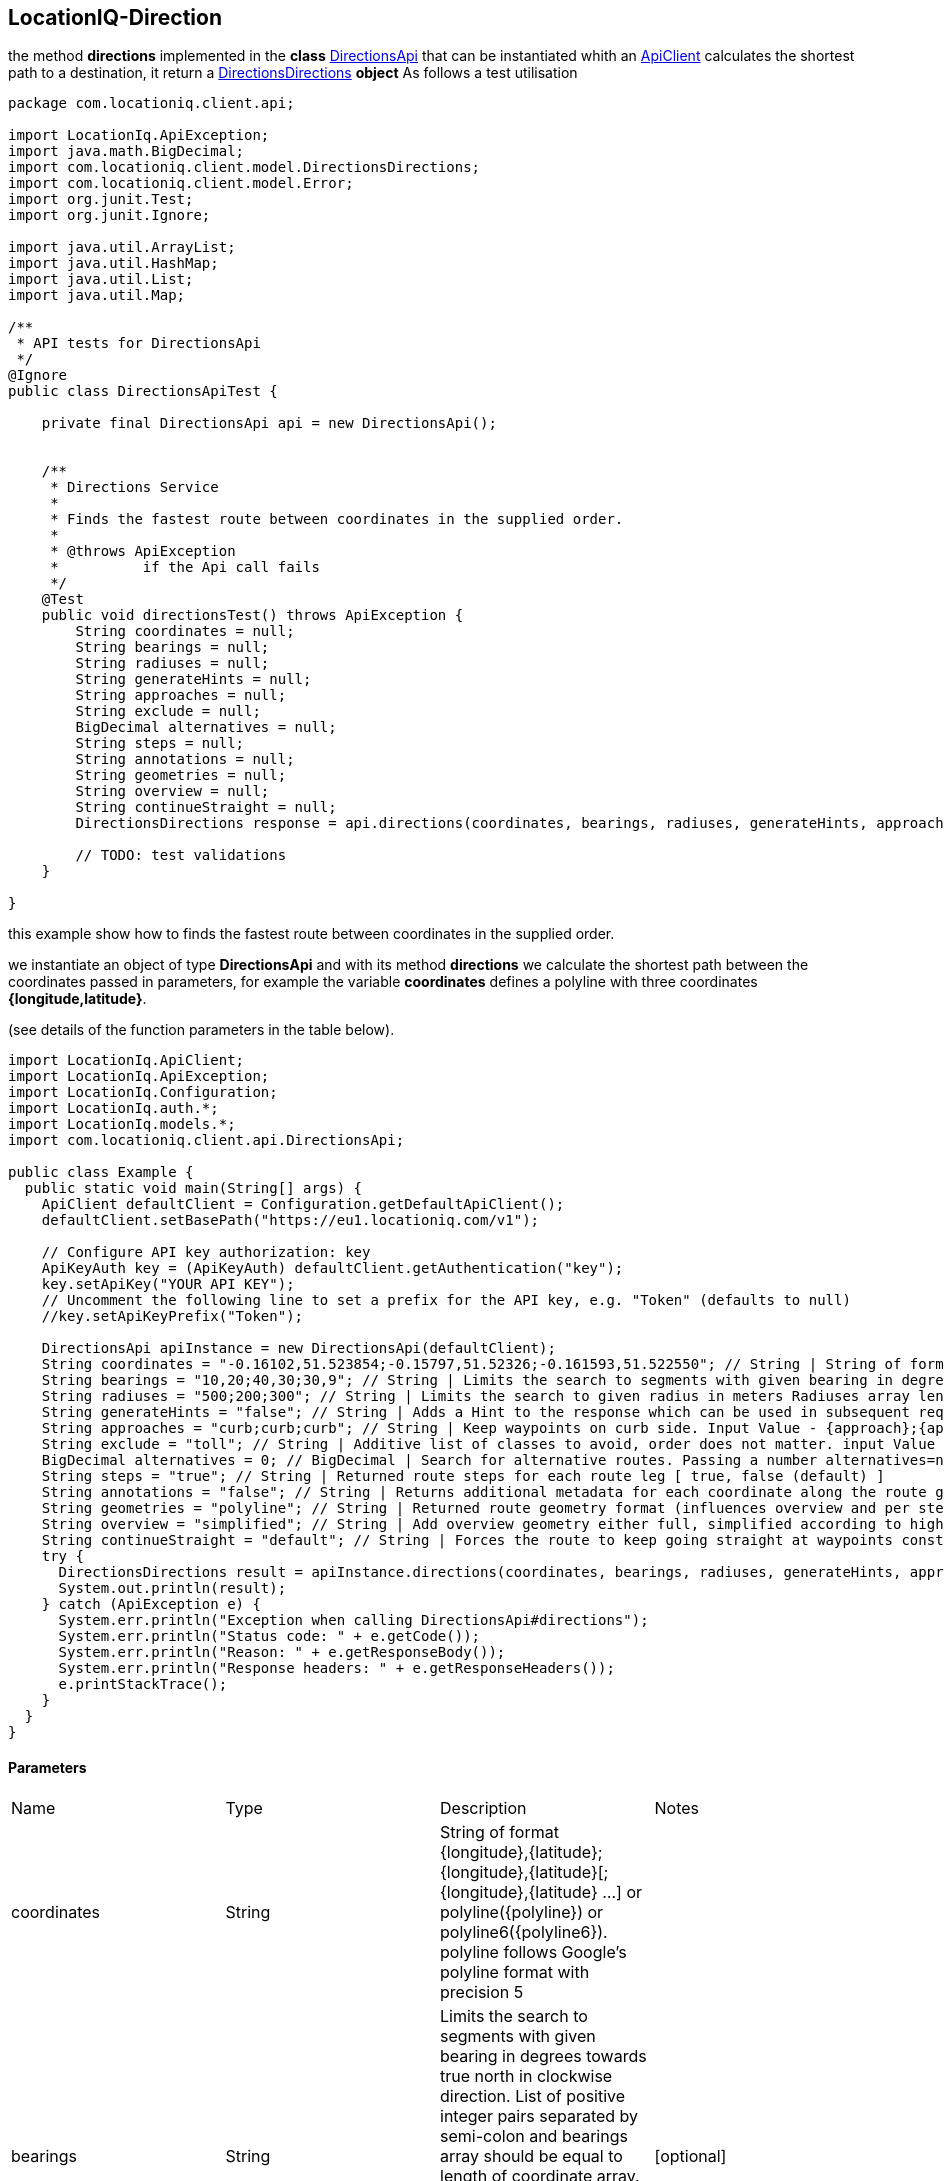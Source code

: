 LocationIQ-Direction
--------------------
the method *directions* implemented in the *class* https://github.com/location-iq/locationiq-java-client/blob/2259dd56194bc4be6d56b6ccddc989719602fa22/src/main/java/com/locationiq/client/api/DirectionsApi.java[DirectionsApi] that can be instantiated whith an https://github.com/location-iq/locationiq-java-client/blob/2259dd56194bc4be6d56b6ccddc989719602fa22/src/main/java/LocationIq/ApiClient.java[ApiClient] calculates the shortest path to a destination, it return a https://github.com/location-iq/locationiq-java-client/blob/2259dd56194bc4be6d56b6ccddc989719602fa22/src/main/java/com/locationiq/client/model/DirectionsDirections.java[DirectionsDirections] *object*
As follows a test utilisation  

-----------------
package com.locationiq.client.api;

import LocationIq.ApiException;
import java.math.BigDecimal;
import com.locationiq.client.model.DirectionsDirections;
import com.locationiq.client.model.Error;
import org.junit.Test;
import org.junit.Ignore;

import java.util.ArrayList;
import java.util.HashMap;
import java.util.List;
import java.util.Map;

/**
 * API tests for DirectionsApi
 */
@Ignore
public class DirectionsApiTest {

    private final DirectionsApi api = new DirectionsApi();

    
    /**
     * Directions Service
     *
     * Finds the fastest route between coordinates in the supplied order.
     *
     * @throws ApiException
     *          if the Api call fails
     */
    @Test
    public void directionsTest() throws ApiException {
        String coordinates = null;
        String bearings = null;
        String radiuses = null;
        String generateHints = null;
        String approaches = null;
        String exclude = null;
        BigDecimal alternatives = null;
        String steps = null;
        String annotations = null;
        String geometries = null;
        String overview = null;
        String continueStraight = null;
        DirectionsDirections response = api.directions(coordinates, bearings, radiuses, generateHints, approaches, exclude, alternatives, steps, annotations, geometries, overview, continueStraight);

        // TODO: test validations
    }
    
}

-----------------

this example show how to finds the fastest route between coordinates in the supplied order.

we instantiate an object of type *DirectionsApi* and with its method *directions* we calculate the shortest path between the coordinates passed in parameters, for example the variable *coordinates* defines a polyline with three coordinates *{longitude,latitude}*. 

(see details of the function parameters in the table below).

--------------
import LocationIq.ApiClient;
import LocationIq.ApiException;
import LocationIq.Configuration;
import LocationIq.auth.*;
import LocationIq.models.*;
import com.locationiq.client.api.DirectionsApi;

public class Example {
  public static void main(String[] args) {
    ApiClient defaultClient = Configuration.getDefaultApiClient();
    defaultClient.setBasePath("https://eu1.locationiq.com/v1");
    
    // Configure API key authorization: key
    ApiKeyAuth key = (ApiKeyAuth) defaultClient.getAuthentication("key");
    key.setApiKey("YOUR API KEY");
    // Uncomment the following line to set a prefix for the API key, e.g. "Token" (defaults to null)
    //key.setApiKeyPrefix("Token");

    DirectionsApi apiInstance = new DirectionsApi(defaultClient);
    String coordinates = "-0.16102,51.523854;-0.15797,51.52326;-0.161593,51.522550"; // String | String of format {longitude},{latitude};{longitude},{latitude}[;{longitude},{latitude} ...] or polyline({polyline}) or polyline6({polyline6}). polyline follows Google's polyline format with precision 5
    String bearings = "10,20;40,30;30,9"; // String | Limits the search to segments with given bearing in degrees towards true north in clockwise direction. List of positive integer pairs separated by semi-colon and bearings array should be equal to length of coordinate array. Input Value :- {bearing};{bearing}[;{bearing} ...] Bearing follows the following format : bearing {value},{range} integer 0 .. 360,integer 0 .. 180
    String radiuses = "500;200;300"; // String | Limits the search to given radius in meters Radiuses array length should be same as coordinates array, eaach value separated by semi-colon. Input Value - {radius};{radius}[;{radius} ...] Radius has following format :- double >= 0 or unlimited (default)
    String generateHints = "false"; // String | Adds a Hint to the response which can be used in subsequent requests, see hints parameter. Input Value - true (default), false Format - Base64 String
    String approaches = "curb;curb;curb"; // String | Keep waypoints on curb side. Input Value - {approach};{approach}[;{approach} ...] Format - curb or unrestricted (default)
    String exclude = "toll"; // String | Additive list of classes to avoid, order does not matter. input Value - {class}[,{class}] Format - A class name determined by the profile or none.
    BigDecimal alternatives = 0; // BigDecimal | Search for alternative routes. Passing a number alternatives=n searches for up to n alternative routes. [ true, false (default), or Number ]
    String steps = "true"; // String | Returned route steps for each route leg [ true, false (default) ]
    String annotations = "false"; // String | Returns additional metadata for each coordinate along the route geometry.  [ true, false (default), nodes, distance, duration, datasources, weight, speed ]
    String geometries = "polyline"; // String | Returned route geometry format (influences overview and per step) [ polyline (default), polyline6, geojson ]
    String overview = "simplified"; // String | Add overview geometry either full, simplified according to highest zoom level it could be display on, or not at all. [ simplified (default), full, false ]
    String continueStraight = "default"; // String | Forces the route to keep going straight at waypoints constraining uturns there even if it would be faster. Default value depends on the profile [ default (default), true, false ]
    try {
      DirectionsDirections result = apiInstance.directions(coordinates, bearings, radiuses, generateHints, approaches, exclude, alternatives, steps, annotations, geometries, overview, continueStraight);
      System.out.println(result);
    } catch (ApiException e) {
      System.err.println("Exception when calling DirectionsApi#directions");
      System.err.println("Status code: " + e.getCode());
      System.err.println("Reason: " + e.getResponseBody());
      System.err.println("Response headers: " + e.getResponseHeaders());
      e.printStackTrace();
    }
  }
}
--------------
Parameters
^^^^^^^^^^
|===================================
|Name	|Type	|Description	|Notes
|coordinates	|String	|String of format {longitude},{latitude};{longitude},{latitude}[;{longitude},{latitude} ...] or polyline({polyline}) or polyline6({polyline6}). polyline follows Google's polyline format with precision 5	|
|bearings	|String	|Limits the search to segments with given bearing in degrees towards true north in clockwise direction. List of positive integer pairs separated by semi-colon and bearings array should be equal to length of coordinate array. Input Value :- {bearing};{bearing}[;{bearing} ...] Bearing follows the following format : bearing {value},{range} integer 0 .. 360,integer 0 .. 180|	[optional]
|radiuses	|String	|Limits the search to given radius in meters Radiuses array length should be same as coordinates array, eaach value separated by semi-colon. Input Value - {radius};{radius}[;{radius} ...] Radius has following format :- double >= 0 or unlimited (default)	|[optional]
|generateHints	|String   |	Adds a Hint to the response which can be used in subsequent requests, see hints parameter. Input Value - true (default), false Format - Base64 String  |	[optional]
|approaches	|String	|Keep waypoints on curb side. Input Value - {approach};{approach}[;{approach} ...] Format - curb or unrestricted (default)  |	[optional]
|exclude	|String	|Additive list of classes to avoid, order does not matter. input Value - {class}[,{class}] Format - A class name determined by the profile or none.|	[optional]
|alternatives	|BigDecimal	|Search for alternative routes. Passing a number alternatives=n searches for up to n alternative routes. [ true, false (default), or Number ]|	[optional]
|steps	|String	|Returned route steps for each route leg [ true, false (default) ]	|[optional]
|annotations	|String	|Returns additional metadata for each coordinate along the route geometry. [ true, false (default), nodes, distance, duration, datasources, weight, speed ]  |	[optional] [default to "&quot;false&quot;"]
|geometries	|String	|Returned route geometry format (influences overview and per step) [ polyline (default), polyline6, geojson ]	|[optional] [default to "&quot;polyline&quot;"]
|overview	|String	|Add overview geometry either full, simplified according to highest zoom level it could be display on, or not at all. [ simplified (default), full, false ]	|[optional] [default to "&quot;simplified&quot;"]
|continueStraight	|String	|Forces the route to keep going straight at waypoints constraining uturns there even if it would be faster. Default value depends on the profile [ default (default), true, false ]   |	[optional] [default to "&quot;default&quot;"]
|===================================

*Return type*
^^^^^^^^^^^^
https://github.com/location-iq/locationiq-java-client/blob/2259dd56194bc4be6d56b6ccddc989719602fa22/src/main/java/com/locationiq/client/model/DirectionsDirections.java[DirectionsDirections]

*Properties of DirectionsDirections* 


|==================
|Name      |Type      
|code      |String 
|waypoints |List<Object>     
|Routes    |List<DirectionsDirectionsRoutes>     
|==================

*Properties of https://github.com/location-iq/locationiq-java-client/blob/2259dd56194bc4be6d56b6ccddc989719602fa22/src/main/java/com/locationiq/client/model/DirectionsDirectionsRoutes.java[DirectionsDirectionsRoutes]*

|==================
|Name	|Type	
|legs	|List<Object>		
|weightName	|String	
|geometry	|String		
|weight	|BigDecimal		
|distance	|BigDecimal		
|duration	|BigDecimal
|==================


*how to integrate this into the project*
~~~~~~~~~~~~~~~~~~~~~~~~~~~~~~~~~~~~~~~~

When the user of the application enters the location of the conference  we will be able to retrieve information in json format that we will transform into a java object that will contain the *longitude* and *latitude* (see more details on the *class* https://github.com/sebastienbourg/J-Confs/blob/dev2020/Doc/locationIQ.adoc[location] and https://github.com/sebastienbourg/J-Confs/blob/dev2020/Doc/Archives/API_MAP_Indication.adoc[MapIndication] ). This is what interests us for the calculation of the path, in fact the *directions* method only needs the coordinates of the location and the rest is optional. 

As a return we will have a *DirectionsDirections* object that contains as an attribute a list of *DirectionsRoutes* , and each one contains a *distance* and a *duration*, so to calculate the total distance and duration we add the duration and distance of the *DirectionsRoutes* .


The problem is that it doesn't take one type of transport, which will be a problem for us, because the conference travel is done with different types of transport.

We still have to test these functions in a small program to know the measurements of the returned data (in meters or kilometers, minutes or hours).








